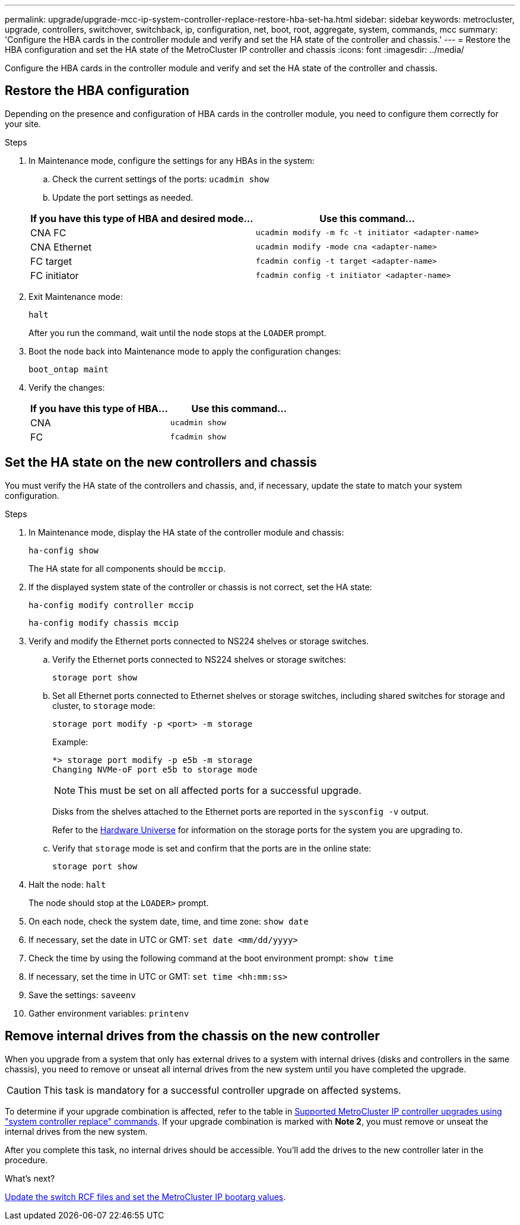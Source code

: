 ---
permalink: upgrade/upgrade-mcc-ip-system-controller-replace-restore-hba-set-ha.html
sidebar: sidebar
keywords: metrocluster, upgrade, controllers, switchover, switchback, ip, configuration, net, boot, root, aggregate, system, commands, mcc
summary: 'Configure the HBA cards in the controller module and verify and set the HA state of the controller and chassis.'
---
= Restore the HBA configuration and set the HA state of the MetroCluster IP controller and chassis
:icons: font
:imagesdir: ../media/

[.lead]
Configure the HBA cards in the controller module and verify and set the HA state of the controller and chassis. 

== Restore the HBA configuration

Depending on the presence and configuration of HBA cards in the controller module, you need to configure them correctly for your site.

.Steps

. In Maintenance mode, configure the settings for any HBAs in the system:
.. Check the current settings of the ports: `ucadmin show`
.. Update the port settings as needed.

+

|===

h| If you have this type of HBA and desired mode... h| Use this command...

a|
CNA FC
a|
`ucadmin modify -m fc -t initiator <adapter-name>`
a|
CNA Ethernet
a|
`ucadmin modify -mode cna <adapter-name>`
a|
FC target
a|
`fcadmin config -t target <adapter-name>`
a|
FC initiator
a|
`fcadmin config -t initiator <adapter-name>`
|===
. Exit Maintenance mode:
+
`halt`
+
After you run the command, wait until the node stops at the `LOADER` prompt.

. Boot the node back into Maintenance mode to apply the configuration changes:
+
`boot_ontap maint`
. Verify the changes:
+

|===

h| If you have this type of HBA... h| Use this command...

a|
CNA
a|
`ucadmin show`
a|
FC
a|
`fcadmin show`
|===

== Set the HA state on the new controllers and chassis

You must verify the HA state of the controllers and chassis, and, if necessary, update the state to match your system configuration.

.Steps

. In Maintenance mode, display the HA state of the controller module and chassis:
+
`ha-config show`
+
The HA state for all components should be `mccip`.

. If the displayed system state of the controller or chassis is not correct, set the HA state:
+
`ha-config modify controller mccip`
+
`ha-config modify chassis mccip`

. Verify and modify the Ethernet ports connected to NS224 shelves or storage switches.
+
.. Verify the Ethernet ports connected to NS224 shelves or storage switches:
+
`storage port show`
+
.. Set all Ethernet ports connected to Ethernet shelves or storage switches, including shared switches for storage and cluster, to `storage` mode:
+ 
`storage port modify -p <port> -m storage` 
+
Example:
+
----
*> storage port modify -p e5b -m storage
Changing NVMe-oF port e5b to storage mode
----
+
NOTE: This must be set on all affected ports for a successful upgrade.
+
Disks from the shelves attached to the Ethernet ports are reported in the `sysconfig -v` output. 
+
Refer to the link:https://hwu.netapp.com[Hardware Universe^] for information on the storage ports for the system you are upgrading to.

.. Verify that `storage` mode is set and confirm that the ports are in the online state:
+
`storage port show`

. Halt the node: `halt`
+
The node should stop at the `LOADER>` prompt.

.	On each node, check the system date, time, and time zone: `show date`
.	If necessary, set the date in UTC or GMT: `set date <mm/dd/yyyy>`
.	Check the time by using the following command at the boot environment prompt: `show time`
.	If necessary, set the time in UTC or GMT: `set time <hh:mm:ss>`

.	Save the settings: `saveenv`
.	Gather environment variables: `printenv`

== Remove internal drives from the chassis on the new controller

When you upgrade from a system that only has external drives to a system with internal drives (disks and controllers in the same chassis), you need to remove or unseat all internal drives from the new system until you have completed the upgrade. 

CAUTION: This task is mandatory for a successful controller upgrade on affected systems.

To determine if your upgrade combination is affected, refer to the table in link:upgrade-mcc-ip-system-controller-replace-supported-platforms.html[Supported MetroCluster IP controller upgrades using "system controller replace" commands]. If your upgrade combination is marked with *Note 2*, you must remove or unseat the internal drives from the new system. 

After you complete this task, no internal drives should be accessible. You'll add the drives to the new controller later in the procedure.

.What's next?
link:upgrade-mcc-ip-system-controller-replace-apply-rcf-set-bootarg.html[Update the switch RCF files and set the MetroCluster IP bootarg values].

// 2024 Nov 12, ONTAPDOC-2351